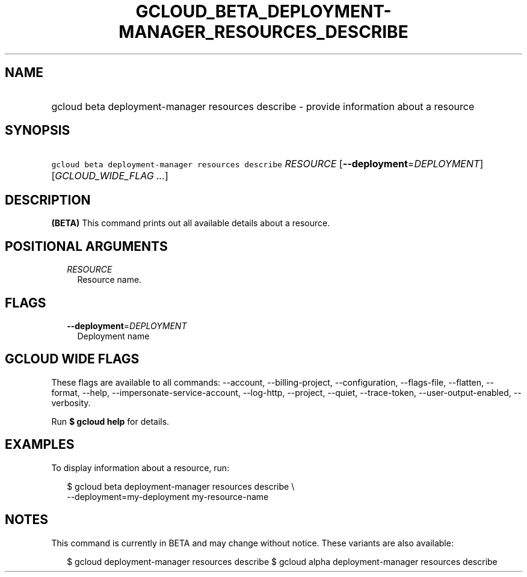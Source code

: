 
.TH "GCLOUD_BETA_DEPLOYMENT\-MANAGER_RESOURCES_DESCRIBE" 1



.SH "NAME"
.HP
gcloud beta deployment\-manager resources describe \- provide information about a resource



.SH "SYNOPSIS"
.HP
\f5gcloud beta deployment\-manager resources describe\fR \fIRESOURCE\fR [\fB\-\-deployment\fR=\fIDEPLOYMENT\fR] [\fIGCLOUD_WIDE_FLAG\ ...\fR]



.SH "DESCRIPTION"

\fB(BETA)\fR This command prints out all available details about a resource.



.SH "POSITIONAL ARGUMENTS"

.RS 2m
.TP 2m
\fIRESOURCE\fR
Resource name.


.RE
.sp

.SH "FLAGS"

.RS 2m
.TP 2m
\fB\-\-deployment\fR=\fIDEPLOYMENT\fR
Deployment name


.RE
.sp

.SH "GCLOUD WIDE FLAGS"

These flags are available to all commands: \-\-account, \-\-billing\-project,
\-\-configuration, \-\-flags\-file, \-\-flatten, \-\-format, \-\-help,
\-\-impersonate\-service\-account, \-\-log\-http, \-\-project, \-\-quiet,
\-\-trace\-token, \-\-user\-output\-enabled, \-\-verbosity.

Run \fB$ gcloud help\fR for details.



.SH "EXAMPLES"

To display information about a resource, run:

.RS 2m
$ gcloud beta deployment\-manager resources describe \e
    \-\-deployment=my\-deployment my\-resource\-name
.RE



.SH "NOTES"

This command is currently in BETA and may change without notice. These variants
are also available:

.RS 2m
$ gcloud deployment\-manager resources describe
$ gcloud alpha deployment\-manager resources describe
.RE

